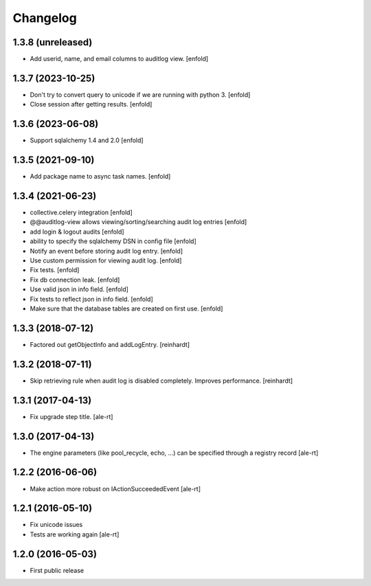 Changelog
=========

1.3.8 (unreleased)
------------------

- Add userid, name, and email columns to auditlog view.
  [enfold]


1.3.7 (2023-10-25)
------------------

- Don't try to convert query to unicode if we are running with python 3.
  [enfold]

- Close session after getting results.
  [enfold]


1.3.6 (2023-06-08)
------------------

- Support sqlalchemy 1.4 and 2.0
  [enfold]


1.3.5 (2021-09-10)
------------------

- Add package name to async task names.
  [enfold]


1.3.4 (2021-06-23)
------------------

- collective.celery integration
  [enfold]

- @@auditlog-view allows viewing/sorting/searching audit log entries
  [enfold]

- add login & logout audits
  [enfold]

- ability to specify the sqlalchemy DSN in config file
  [enfold]

- Notify an event before storing audit log entry.
  [enfold]

- Use custom permission for viewing audit log.
  [enfold]

- Fix tests.
  [enfold]

- Fix db connection leak.
  [enfold]

- Use valid json in info field.
  [enfold]

- Fix tests to reflect json in info field.
  [enfold]

- Make sure that the database tables are created on first use.
  [enfold]


1.3.3 (2018-07-12)
------------------

- Factored out getObjectInfo and addLogEntry.
  [reinhardt]


1.3.2 (2018-07-11)
------------------

- Skip retrieving rule when audit log is disabled completely.
  Improves performance.
  [reinhardt]


1.3.1 (2017-04-13)
------------------

- Fix upgrade step title.
  [ale-rt]


1.3.0 (2017-04-13)
------------------

- The engine parameters (like pool_recycle, echo, ...)
  can be specified through a registry record
  [ale-rt]


1.2.2 (2016-06-06)
------------------

- Make action more robust on IActionSucceededEvent
  [ale-rt]


1.2.1 (2016-05-10)
------------------

- Fix unicode issues
- Tests are working again
  [ale-rt]


1.2.0 (2016-05-03)
------------------

- First public release
